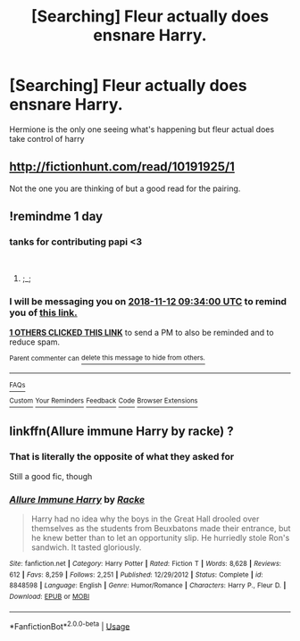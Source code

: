 #+TITLE: [Searching] Fleur actually does ensnare Harry.

* [Searching] Fleur actually does ensnare Harry.
:PROPERTIES:
:Author: ChampionOfChaos
:Score: 34
:DateUnix: 1541921652.0
:DateShort: 2018-Nov-11
:END:
Hermione is the only one seeing what's happening but fleur actual does take control of harry


** [[http://fictionhunt.com/read/10191925/1]]

Not the one you are thinking of but a good read for the pairing.
:PROPERTIES:
:Author: DZCreeper
:Score: 7
:DateUnix: 1541934140.0
:DateShort: 2018-Nov-11
:END:


** !remindme 1 day
:PROPERTIES:
:Author: TruexLucifer
:Score: 3
:DateUnix: 1541928833.0
:DateShort: 2018-Nov-11
:END:

*** tanks for contributing papi <3

​
:PROPERTIES:
:Score: 12
:DateUnix: 1541930704.0
:DateShort: 2018-Nov-11
:END:

**** ;_;
:PROPERTIES:
:Author: TruexLucifer
:Score: 7
:DateUnix: 1541932064.0
:DateShort: 2018-Nov-11
:END:


*** I will be messaging you on [[http://www.wolframalpha.com/input/?i=2018-11-12%2009:34:00%20UTC%20To%20Local%20Time][*2018-11-12 09:34:00 UTC*]] to remind you of [[https://www.reddit.com/r/HPfanfiction/comments/9w20se/searching_fleur_actually_does_ensnare_harry/][*this link.*]]

[[http://np.reddit.com/message/compose/?to=RemindMeBot&subject=Reminder&message=%5Bhttps://www.reddit.com/r/HPfanfiction/comments/9w20se/searching_fleur_actually_does_ensnare_harry/%5D%0A%0ARemindMe!%20%201%20day][*1 OTHERS CLICKED THIS LINK*]] to send a PM to also be reminded and to reduce spam.

^{Parent commenter can} [[http://np.reddit.com/message/compose/?to=RemindMeBot&subject=Delete%20Comment&message=Delete!%20e9h1vow][^{delete this message to hide from others.}]]

--------------

[[http://np.reddit.com/r/RemindMeBot/comments/24duzp/remindmebot_info/][^{FAQs}]]

[[http://np.reddit.com/message/compose/?to=RemindMeBot&subject=Reminder&message=%5BLINK%20INSIDE%20SQUARE%20BRACKETS%20else%20default%20to%20FAQs%5D%0A%0ANOTE:%20Don't%20forget%20to%20add%20the%20time%20options%20after%20the%20command.%0A%0ARemindMe!][^{Custom}]]
[[http://np.reddit.com/message/compose/?to=RemindMeBot&subject=List%20Of%20Reminders&message=MyReminders!][^{Your Reminders}]]
[[http://np.reddit.com/message/compose/?to=RemindMeBotWrangler&subject=Feedback][^{Feedback}]]
[[https://github.com/SIlver--/remindmebot-reddit][^{Code}]]
[[https://np.reddit.com/r/RemindMeBot/comments/4kldad/remindmebot_extensions/][^{Browser Extensions}]]
:PROPERTIES:
:Author: RemindMeBot
:Score: 2
:DateUnix: 1541928842.0
:DateShort: 2018-Nov-11
:END:


** linkffn(Allure immune Harry by racke) ?
:PROPERTIES:
:Author: Termsndconditions
:Score: -3
:DateUnix: 1541950997.0
:DateShort: 2018-Nov-11
:END:

*** That is literally the opposite of what they asked for

Still a good fic, though
:PROPERTIES:
:Author: rocketguy2
:Score: 14
:DateUnix: 1541966983.0
:DateShort: 2018-Nov-11
:END:


*** [[https://www.fanfiction.net/s/8848598/1/][*/Allure Immune Harry/*]] by [[https://www.fanfiction.net/u/1890123/Racke][/Racke/]]

#+begin_quote
  Harry had no idea why the boys in the Great Hall drooled over themselves as the students from Beuxbatons made their entrance, but he knew better than to let an opportunity slip. He hurriedly stole Ron's sandwich. It tasted gloriously.
#+end_quote

^{/Site/:} ^{fanfiction.net} ^{*|*} ^{/Category/:} ^{Harry} ^{Potter} ^{*|*} ^{/Rated/:} ^{Fiction} ^{T} ^{*|*} ^{/Words/:} ^{8,628} ^{*|*} ^{/Reviews/:} ^{612} ^{*|*} ^{/Favs/:} ^{8,259} ^{*|*} ^{/Follows/:} ^{2,251} ^{*|*} ^{/Published/:} ^{12/29/2012} ^{*|*} ^{/Status/:} ^{Complete} ^{*|*} ^{/id/:} ^{8848598} ^{*|*} ^{/Language/:} ^{English} ^{*|*} ^{/Genre/:} ^{Humor/Romance} ^{*|*} ^{/Characters/:} ^{Harry} ^{P.,} ^{Fleur} ^{D.} ^{*|*} ^{/Download/:} ^{[[http://www.ff2ebook.com/old/ffn-bot/index.php?id=8848598&source=ff&filetype=epub][EPUB]]} ^{or} ^{[[http://www.ff2ebook.com/old/ffn-bot/index.php?id=8848598&source=ff&filetype=mobi][MOBI]]}

--------------

*FanfictionBot*^{2.0.0-beta} | [[https://github.com/tusing/reddit-ffn-bot/wiki/Usage][Usage]]
:PROPERTIES:
:Author: FanfictionBot
:Score: 2
:DateUnix: 1541951019.0
:DateShort: 2018-Nov-11
:END:
